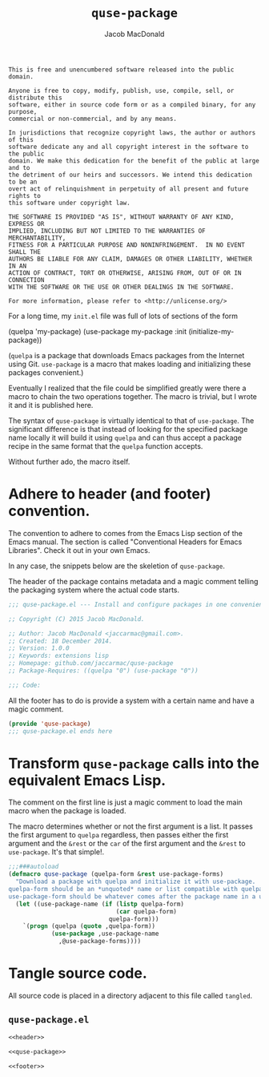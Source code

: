 #+TITLE: =quse-package=
#+AUTHOR: Jacob MacDonald

#+BEGIN_SRC text :tangle UNLICENSE :padline no
  This is free and unencumbered software released into the public domain.

  Anyone is free to copy, modify, publish, use, compile, sell, or distribute this
  software, either in source code form or as a compiled binary, for any purpose,
  commercial or non-commercial, and by any means.

  In jurisdictions that recognize copyright laws, the author or authors of this
  software dedicate any and all copyright interest in the software to the public
  domain. We make this dedication for the benefit of the public at large and to
  the detriment of our heirs and successors. We intend this dedication to be an
  overt act of relinquishment in perpetuity of all present and future rights to
  this software under copyright law.

  THE SOFTWARE IS PROVIDED "AS IS", WITHOUT WARRANTY OF ANY KIND, EXPRESS OR
  IMPLIED, INCLUDING BUT NOT LIMITED TO THE WARRANTIES OF MERCHANTABILITY,
  FITNESS FOR A PARTICULAR PURPOSE AND NONINFRINGEMENT.  IN NO EVENT SHALL THE
  AUTHORS BE LIABLE FOR ANY CLAIM, DAMAGES OR OTHER LIABILITY, WHETHER IN AN
  ACTION OF CONTRACT, TORT OR OTHERWISE, ARISING FROM, OUT OF OR IN CONNECTION
  WITH THE SOFTWARE OR THE USE OR OTHER DEALINGS IN THE SOFTWARE.

  For more information, please refer to <http://unlicense.org/>
#+END_SRC

For a long time, my =init.el= file was full of lots of sections of the form

#+BEGIN_EXAMPLE emacs-lisp
  (quelpa 'my-package)
  (use-package my-package
    :init (initialize-my-package))
#+END_EXAMPLE

(=quelpa= is a package that downloads Emacs packages from the Internet using
Git. =use-package= is a macro that makes loading and initializing these
packages convenient.)

Eventually I realized that the file could be simplified greatly were there a
macro to chain the two operations together. The macro is trivial, but I wrote
it and it is published here.

The syntax of =quse-package= is virtually identical to that of
=use-package=. The significant difference is that instead of looking for the
specified package name locally it will build it using =quelpa= and can thus
accept a package recipe in the same format that the =quelpa= function accepts.

Without further ado, the macro itself.

* Adhere to header (and footer) convention.

  The convention to adhere to comes from the Emacs Lisp section of the Emacs
  manual. The section is called "Conventional Headers for Emacs
  Libraries". Check it out in your own Emacs.

  In any case, the snippets below are the skeletion of =quse-package=.

  The header of the package contains metadata and a magic comment telling the
  packaging system where the actual code starts.

  #+NAME: header
  #+BEGIN_SRC emacs-lisp
    ;;; quse-package.el --- Install and configure packages in one convenient macro.

    ;; Copyright (C) 2015 Jacob MacDonald.

    ;; Author: Jacob MacDonald <jaccarmac@gmail.com>.
    ;; Created: 18 December 2014.
    ;; Version: 1.0.0
    ;; Keywords: extensions lisp
    ;; Homepage: github.com/jaccarmac/quse-package
    ;; Package-Requires: ((quelpa "0") (use-package "0"))

    ;;; Code:
  #+END_SRC

  All the footer has to do is provide a system with a certain name and have a
  magic comment.
  
  #+NAME: footer
  #+BEGIN_SRC emacs-lisp
    (provide 'quse-package)
    ;;; quse-package.el ends here
  #+END_SRC

* Transform =quse-package= calls into the equivalent Emacs Lisp.

  The comment on the first line is just a magic comment to load the main macro
  when the package is loaded.

  The macro determines whether or not the first argument is a list. It passes
  the first argument to =quelpa= regardless, then passes either the first
  argument and the =&rest= or the =car= of the first argument and the =&rest=
  to =use-package=. It's that simple!.

  #+NAME: quse-package
  #+BEGIN_SRC emacs-lisp
    ;;;###autoload
    (defmacro quse-package (quelpa-form &rest use-package-forms)
      "Download a package with quelpa and initialize it with use-package.
    quelpa-form should be an *unquoted* name or list compatible with quelpa.
    use-package-form should be whatever comes after the package name in a use-package call."
      (let ((use-package-name (if (listp quelpa-form)
                                  (car quelpa-form)
                                quelpa-form)))
        `(progn (quelpa (quote ,quelpa-form))
                (use-package ,use-package-name
                  ,@use-package-forms))))
  #+END_SRC

* Tangle source code.

  All source code is placed in a directory adjacent to this file called
  =tangled=.

** =quse-package.el=
   
   #+BEGIN_SRC emacs-lisp :noweb no-export :mkdirp yes :tangle tangled/quse-package.el
     <<header>>

     <<quse-package>>

     <<footer>>
   #+END_SRC
